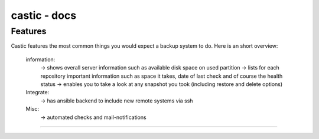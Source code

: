 ========
castic - docs
========

Features
----------------------
Castic features the most common things you would expect a backup system to do.
Here is an short overview:
	information:
		-> shows overall server information such as available disk space on used partition
		-> lists for each repository important information such as space it takes, date of last check and of course the health status
		-> enables you to take a look at any snapshot you took (including restore and delete options)
	Integrate:
		-> has ansible backend to include new remote systems via ssh
	Misc:
		-> automated checks and mail-notifications
------------

